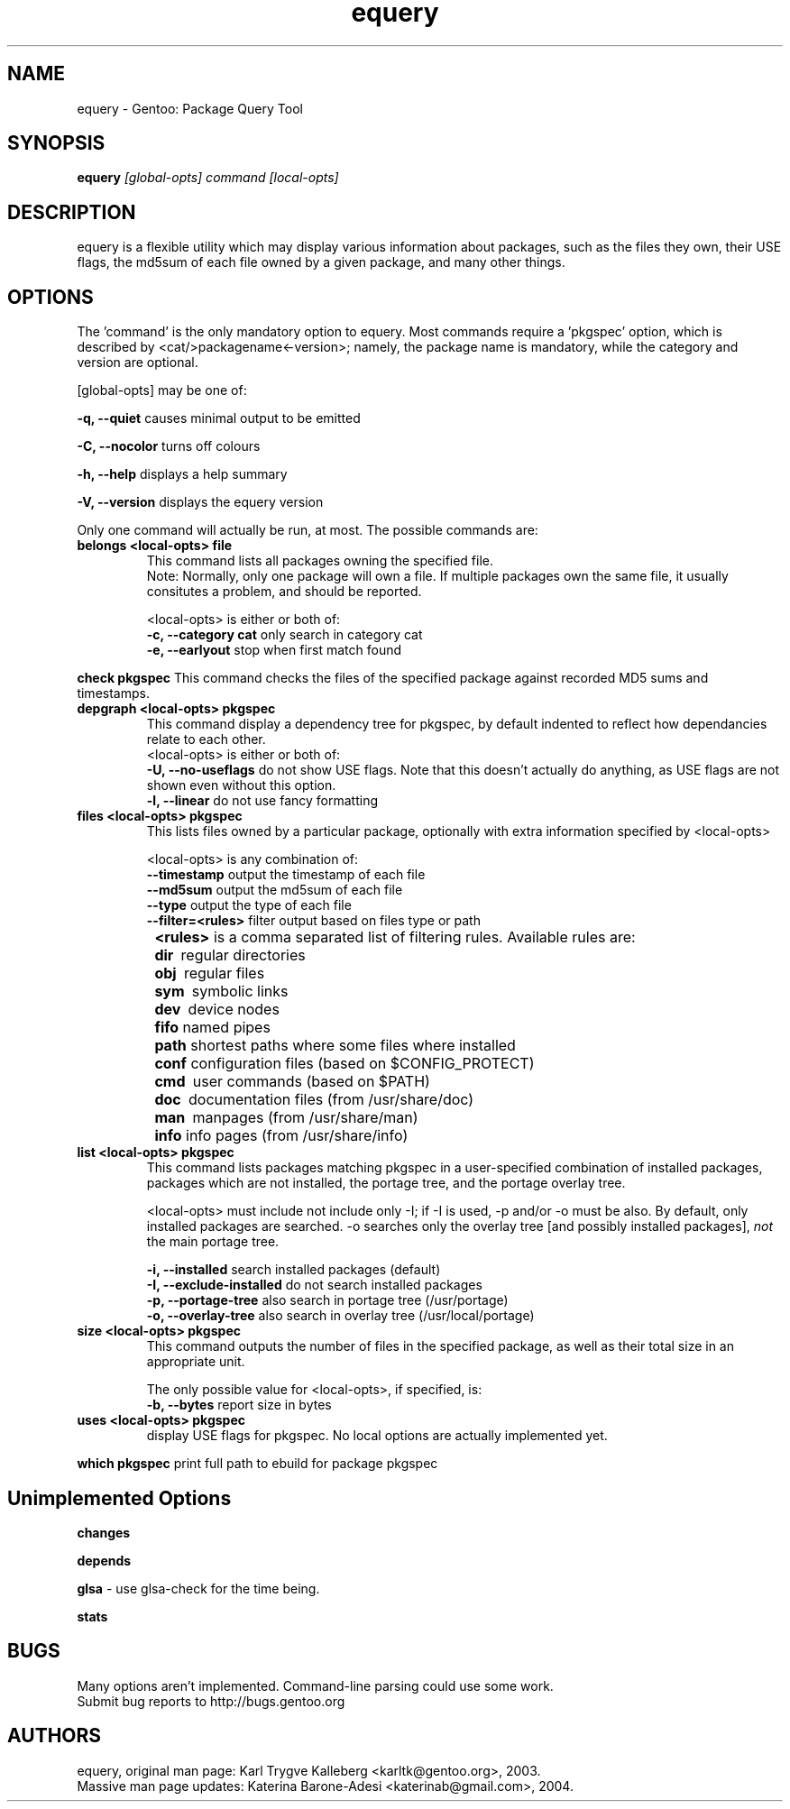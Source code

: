 .TH equery "1" "Jan 2004" "gentoolkit"
.SH NAME
equery \- Gentoo: Package Query Tool
.SH SYNOPSIS
.B equery  
.I [global\-opts] command [local\-opts]
.PP

.SH DESCRIPTION

equery is a flexible utility which may display various information about 
packages, such as the files they own, their USE flags, the md5sum 
of each file owned by a given package, and many other things.

.SH OPTIONS
The 'command' is the only mandatory option to equery.  Most commands require
a 'pkgspec' option, which is described by <cat/>packagename<\-version>;
namely, the package name is mandatory, while the category and version are 
optional.

[global\-opts] may be one of:

.B \-q, \-\-quiet   
causes minimal output to be emitted
.PP
.B \-C, \-\-nocolor 
turns off colours
.PP
.B \-h, \-\-help
displays a help summary
.PP
.B \-V, \-\-version
displays the equery version
.PP

Only one command will actually be run, at most.  The possible commands are: 
.TP
.B belongs <local\-opts> file
This command lists all packages owning the specified file.
.br
Note: Normally, only one package will own a file. If multiple packages own the
same file, it usually consitutes a problem, and should be reported.
.br
.IP
<local\-opts> is either or both of:
.br
.B \-c, \-\-category cat 
only search in category cat
.br
.B \-e, \-\-earlyout 
stop when first match found

.PP
.B check pkgspec
This command checks the files of the specified package against recorded MD5 
sums and timestamps.
.PP
.TP
.B depgraph <local\-opts> pkgspec
This command display a dependency tree for pkgspec, by default indented to reflect
how dependancies relate to each other.
.br
<local\-opts> is either or both of:
.br
.B \-U, \-\-no\-useflags 
do not show USE flags.  Note that this doesn't actually do anything, as USE flags
are not shown even without this option.
.br
.B \-l, \-\-linear    
do not use fancy formatting 
.PP
.TP
.B files <local\-opts> pkgspec
This lists files owned by a particular package, optionally with extra
information specified by <local\-opts>
.br

<local\-opts> is any combination of:
.br
.B \-\-timestamp
output the timestamp of each file
.br
.B \-\-md5sum
output the md5sum of each file
.br
.B \-\-type
output the type of each file
.br
.B \-\-filter=<rules>
filter output based on files type or path
.br
.B \t<rules>
is a comma separated list of filtering rules. Available rules are:
.br
.B \t\tdir\ 
regular directories
.br
.B \t\tobj\ 
regular files
.br
.B \t\tsym\ 
symbolic links
.br
.B \t\tdev\ 
device nodes
.br
.B \t\tfifo
named pipes
.br
.B \t\tpath
shortest paths where some files where installed
.br
.B \t\tconf
configuration files (based on $CONFIG_PROTECT)
.br
.B \t\tcmd\ 
user commands (based on $PATH)
.br
.B \t\tdoc\ 
documentation files (from /usr/share/doc)
.br
.B \t\tman\ 
manpages (from /usr/share/man)
.br
.B \t\tinfo
info pages (from /usr/share/info)
.PP
.TP
.B list <local\-opts> pkgspec
This command lists packages matching pkgspec in a user\-specified combination
of installed packages, packages which are not installed, the portage tree, and
the portage overlay tree.

<local\-opts> must include not include only \-I;
if \-I is used, \-p and/or \-o must be also.  By default, only installed
packages are searched.  \-o searches only the overlay tree [and possibly
installed packages],
.I not
the main portage tree.

.B \-i, \-\-installed
search installed packages (default)
.br
.B \-I, \-\-exclude\-installed
do not search installed packages
.br
.B \-p, \-\-portage\-tree
also search in portage tree (/usr/portage)
.br
.B \-o, \-\-overlay\-tree
also search in overlay tree (/usr/local/portage)
.PP
.TP
.B size <local\-opts> pkgspec
This command outputs the number of files in the specified package, as well as
their total size in an appropriate unit.

The only possible value for <local\-opts>, if specified, is:
.br
.B \-b, \-\-bytes 
report size in bytes
.PP
.TP
.B uses <local\-opts> pkgspec 
display USE flags for pkgspec.  No local options are actually implemented yet.
.PP
.B which pkgspec 
print full path to ebuild for package pkgspec
.PP

.SH Unimplemented Options
.PP
.B changes
.PP
.B depends
.PP
.B glsa \fR \- use glsa\-check for the time being.
.PP
.B stats



.SH BUGS
Many options aren't implemented.  Command\-line parsing could use some work. 
.br
Submit bug reports to http://bugs.gentoo.org
.SH AUTHORS
equery, original man page: Karl Trygve Kalleberg <karltk@gentoo.org>, 2003.
.br
Massive man page updates: Katerina Barone\-Adesi <katerinab@gmail.com>, 2004.

